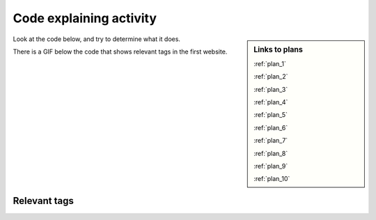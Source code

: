 ..  Copyright (C)  Brad Miller, David Ranum, Jeffrey Elkner, Peter Wentworth, Allen B. Downey, Chris
    Meyers, and Dario Mitchell.  Permission is granted to copy, distribute
    and/or modify this document under the terms of the GNU Free Documentation
    License, Version 1.3 or any later version published by the Free Software
    Foundation; with Invariant Sections being Forward, Prefaces, and
    Contributor List, no Front-Cover Texts, and no Back-Cover Texts.  A copy of
    the license is included in the section entitled "GNU Free Documentation
    License".


..  shortname:: Explaining
..  description:: Explaining activity.

.. setup for automatic question numbering.

.. qnum::
   :start: 1
   :prefix: explaining-

Code explaining activity
:::::::::::::::::::::::::

.. sidebar:: Links to plans
    
    :ref:`plan_1`
   
    :ref:`plan_2`

    :ref:`plan_3`

    :ref:`plan_4`

    :ref:`plan_5`

    :ref:`plan_6`

    :ref:`plan_7`

    :ref:`plan_8`

    :ref:`plan_9`

    :ref:`plan_10`


Look at the code below, and try to determine what it does. 

There is a GIF below the code that shows relevant tags in the first website.

.. image:: _static/umsi_faces_code.png
    :scale: 30%
    :align: center
    :alt: Code that you are asked to explain


Relevant tags
**********************

.. image:: _static/umsi_faces.gif
    :scale: 90%
    :align: center
    :alt: UMSI faces website

.. reveal:: explain_run_code
    :showtitle: If you need a hint, click here.

     You can run the code below and see what happens.

    .. activecode:: explain_code
       :language: python3
       :nocodelens:


        #Get the webpage
        # Load libraries for web scraping
        from bs4 import BeautifulSoup
        import requests
        # Get a soup from a URL 
        url = 'https://www.si.umich.edu/people/faces-umsi'
        r = requests.get(url)
        soup = BeautifulSoup(r.content, 'html.parser')

        #Extract info from the webpage
        # Get the first tag of a certain type from the soup
        first_tag = soup.find('div', class_='body wysiwyg-content')
        # Get all tags of a certain type from the first tag
        tags = first_tag.find_all('a')
        # Collect info from the tags
        collect_info = []
        for tag in tags:
          # Get link from tag
          info = tag.get('href')
          collect_info.append(info)

        #Do something with info
        # Get a soup from multiple URLs 
        base_url = 'https://www.si.umich.edu/'
        endings = collect_info
        for ending in endings:
            url = base_url + ending 
            r = requests.get(url) 
            soup = BeautifulSoup(r.content, 'html.parser')

            # Get all tags of a certain type from the soup
            tags = soup.find_all('p')
            # Collect info from the tags
            collect_info = []
            for tag in tags:
                # Get text from tag
                info = tag.text
                collect_info.append(info)
            
            # Print the info
            print(collect_info)

.. reveal:: explain_code_cl_reveal_1
        :showtitle: After you've done the activity, click here.
        :hidetitle: Hide question.

        .. poll:: explain_code_cl_1
           :option_1: Very, very low mental effort
           :option_2: Very low mental effort
           :option_3: Low mental effort
           :option_4: Rather low mental effort
           :option_5: Neither low nor high mental effort
           :option_6: Rather high mental effort
           :option_7: High mental effort
           :option_8: Very high mental effort
           :option_9: Very, very high mental effort
           :results: instructor
           
           In solving the preceding problem I invested:

